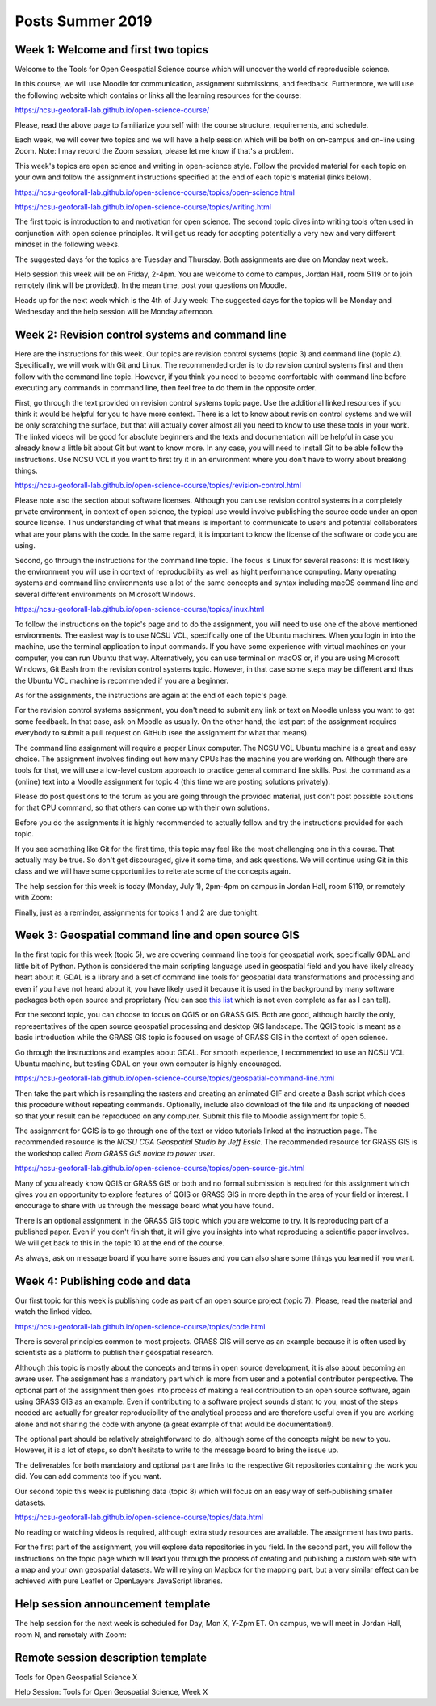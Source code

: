 Posts Summer 2019
=================

Week 1: Welcome and first two topics
------------------------------------

Welcome to the Tools for Open Geospatial Science course
which will uncover the world of reproducible science.

In this course, we will use Moodle for communication, assignment
submissions, and feedback. Furthermore, we will use the following
website which contains or links all the learning resources for the
course:

https://ncsu-geoforall-lab.github.io/open-science-course/

Please, read the above page to familiarize yourself with the course
structure, requirements, and schedule.

Each week, we will cover two topics and we will have a help session
which will be both on on-campus and on-line using Zoom.
Note: I may record the Zoom session, please let me know if that's a
problem.

This week's topics are open science and writing in open-science style.
Follow the provided material for each topic on your own and follow
the assignment instructions specified at the end of each topic's
material (links below).

https://ncsu-geoforall-lab.github.io/open-science-course/topics/open-science.html

https://ncsu-geoforall-lab.github.io/open-science-course/topics/writing.html

The first topic is introduction to and motivation for open science.
The second topic dives into writing tools often used in conjunction with
open science principles. It will get us ready for adopting potentially
a very new and very different mindset in the following weeks.

The suggested days for the topics are Tuesday and Thursday. Both
assignments are due on Monday next week.

Help session this week will be on Friday, 2-4pm. You are welcome to come
to campus, Jordan Hall, room 5119 or to join remotely (link will be
provided). In the mean time, post your questions on Moodle.

Heads up for the next week which is the 4th of July week:
The suggested days for the topics will be Monday and Wednesday and the
help session will be Monday afternoon.



Week 2: Revision control systems and command line
-------------------------------------------------

Here are the instructions for this week. Our topics are revision control
systems (topic 3) and command line (topic 4).
Specifically, we will work with Git and Linux.
The recommended order is to do revision control systems first and then
follow with the command line topic. However, if you think you need to
become comfortable with command line before executing any commands in
command line, then feel free to do them in the opposite order.

First, go through the text provided on revision control systems topic
page. Use the additional linked resources if you think it would be
helpful for you to have more context. There is a lot to know about
revision control systems and we will be only scratching the surface,
but that will actually cover almost all you need to know to use these
tools in your work. The linked videos will be good for absolute
beginners and the texts and documentation will be helpful in case you
already know a little bit about Git but want to know more. In any case,
you will need to install Git to be able follow the instructions.
Use NCSU VCL if you want to first try it in an environment where you
don't have to worry about breaking things.

https://ncsu-geoforall-lab.github.io/open-science-course/topics/revision-control.html

Please note also the section about software licenses. Although you can
use revision control systems in a completely private environment,
in context of open science, the typical use would involve publishing
the source code under an open source license. Thus understanding of what
that means is important to communicate to users and potential
collaborators what are your plans with the code. In the same regard,
it is important to know the license of the software or code you are
using.

Second, go through the instructions for the command line topic.
The focus is Linux for several reasons: It is most likely the
environment you will use in context of reproducibility as well as
hight performance computing. Many operating systems and command line
environments use a lot of the same concepts and syntax including
macOS command line and several different environments on Microsoft
Windows.

https://ncsu-geoforall-lab.github.io/open-science-course/topics/linux.html

To follow the instructions on the topic's page and to do the assignment,
you will need to use one of the above mentioned environments.
The easiest way is to use NCSU VCL, specifically one of the Ubuntu
machines. When you login in into the machine, use the terminal
application to input commands. If you have some experience with virtual
machines on your computer, you can run Ubuntu that way.
Alternatively, you can use terminal on macOS or, if you are using
Microsoft Windows, Git Bash from the revision
control systems topic. However, in that case some steps may be different
and thus the Ubuntu VCL machine is recommended if you are a beginner.

As for the assignments, the instructions are again at the end of each
topic's page.

For the revision control systems assignment, you don't need to submit
any link or text on Moodle unless you want to get some feedback.
In that case, ask on Moodle as usually. On the other hand, the last part
of the assignment requires everybody to submit a pull request on GitHub
(see the assignment for what that means).

The command line assignment will require a proper Linux computer.
The NCSU VCL Ubuntu machine is a great and easy choice.
The assignment involves finding out how many CPUs has the machine you
are working on. Although there are tools for that, we will use a
low-level custom approach to practice general command line skills.
Post the command as a (online) text into a Moodle assignment for
topic 4 (this time we are posting solutions privately).

Please do post questions to the forum as you are going through the
provided material, just don't post possible solutions for that CPU
command, so that others can come up with their own solutions.

Before you do the assignments it is highly recommended to actually
follow and try the instructions provided for each topic.

If you see something like Git for the first time, this topic may feel
like the most challenging one in this course. That actually may be true.
So don't get discouraged, give it some time, and ask questions.
We will continue using Git in this class and we will have some
opportunities to reiterate some of the concepts again.

The help session for this week is today (Monday, July 1), 2pm-4pm
on campus in Jordan Hall, room 5119, or remotely with Zoom:

Finally, just as a reminder, assignments for topics 1 and 2 are due
tonight.


Week 3: Geospatial command line and open source GIS
---------------------------------------------------

In the first topic for this week (topic 5), we are covering command line
tools for geospatial work, specifically GDAL and little bit of Python.
Python is considered the main scripting language used in geospatial
field and you have likely already heart about it. GDAL is a library and
a set of command line tools for geospatial data transformations and
processing and even if you have not heard about it, you have likely
used it because it is used in the background by many software packages
both open source and proprietary (You can see
`this list <https://gdal.org/software_using_gdal.html#software-using-gdal>`_
which is not even complete as far as I can tell).

For the second topic, you can choose to focus on QGIS or on GRASS GIS.
Both are good, although hardly the only, representatives of the open
source geospatial processing and desktop GIS landscape. The QGIS
topic is meant as a basic introduction while the GRASS GIS
topic is focused on usage of GRASS GIS in the context of open science.

Go through the instructions and examples about GDAL. For smooth
experience, I recommended to use an NCSU VCL Ubuntu machine, but
testing GDAL on your own computer is highly encouraged.

https://ncsu-geoforall-lab.github.io/open-science-course/topics/geospatial-command-line.html

Then take the part which is resampling the rasters and creating
an animated GIF and create a Bash script which does this procedure
without repeating commands. Optionally, include also download of the
file and its unpacking of needed so that your result can be reproduced
on any computer. Submit this file to Moodle assignment for topic 5.

The assignment for QGIS is to go through one of the text or video
tutorials linked at the instruction page. The recommended resource is
the *NCSU CGA Geospatial Studio by Jeff Essic*. The recommended
resource for GRASS GIS is the workshop called
*From GRASS GIS novice to power user*.

https://ncsu-geoforall-lab.github.io/open-science-course/topics/open-source-gis.html

Many of you already know QGIS or GRASS GIS or both
and no formal submission is required for this assignment
which gives you an opportunity to explore features of QGIS or GRASS GIS
in more depth in the area of your field or interest.
I encourage to share with us through the message board what you have
found.

There is an optional assignment in the GRASS GIS topic which you are
welcome to try. It is reproducing part of a published paper.
Even if you don't finish that, it will give you insights into
what reproducing a scientific paper involves.
We will get back to this in the topic 10 at the end of the course.

As always, ask on message board if you have some issues and you can also
share some things you learned if you want.


Week 4: Publishing code and data
--------------------------------

Our first topic for this week is publishing code as part of an open
source project (topic 7). Please, read the material and watch the linked
video.

https://ncsu-geoforall-lab.github.io/open-science-course/topics/code.html

There is several principles common to most projects. GRASS GIS will
serve as an example because it is often used by scientists as a platform
to publish their geospatial research.

Although this topic is mostly about the concepts and terms in open
source development, it is also about becoming an aware user.
The assignment has a mandatory part which is more from user and
a potential contributor perspective. The optional part of the assignment
then goes into process of making a real contribution to an open source
software, again using GRASS GIS as an example. Even if contributing
to a software project sounds distant to you, most of the steps needed
are actually for greater reproducibility of the analytical process and
are therefore useful even if you are working alone and not sharing
the code with anyone (a great example of that would be documentation!).

The optional part should be relatively straightforward to do, although
some of the concepts might be new to you. However, it is a lot of steps,
so don't hesitate to write to the message board to bring the issue up.

The deliverables for both mandatory and optional part are links to the
respective Git repositories containing the work you did. You can add
comments too if you want.

Our second topic this week is publishing data (topic 8) which will focus
on an easy way of self-publishing smaller datasets.

https://ncsu-geoforall-lab.github.io/open-science-course/topics/data.html

No reading or watching videos is required, although extra study
resources are available. The assignment has two parts.

For the first part of the assignment, you will explore data repositories
in you field. In the second part, you will follow the instructions
on the topic page which will lead you through the process of creating
and publishing a custom web site with a map and your own geospatial
datasets. We will relying on Mapbox for the mapping part, but a very
similar effect can be achieved with pure Leaflet or OpenLayers
JavaScript libraries.


Help session announcement template
----------------------------------

The help session for the next week is scheduled for Day, Mon X,
Y-Zpm ET. On campus, we will meet in Jordan Hall, room N, and remotely
with Zoom:


Remote session description template
-----------------------------------

Tools for Open Geospatial Science X

Help Session: Tools for Open Geospatial Science, Week X
